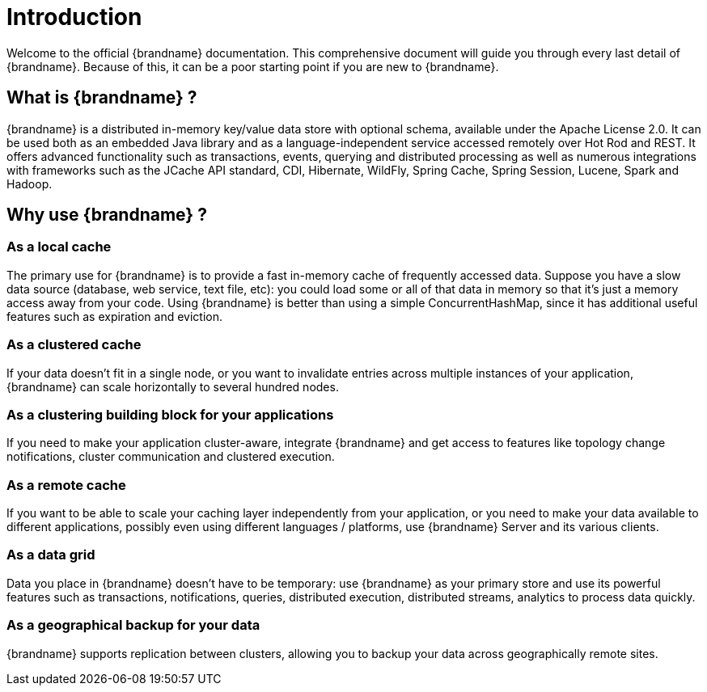 [[introduction]]
= Introduction

Welcome to the official {brandname} documentation.
This comprehensive document will guide you through every last detail of {brandname}.
Because of this, it can be a poor starting point if you are new to {brandname}.

== What is {brandname} ?

{brandname} is a distributed in-memory key/value data store with optional schema, available under the Apache License 2.0.
It can be used both as an embedded Java library and as a language-independent service accessed remotely over Hot Rod and REST. It offers advanced functionality such as transactions, events,
querying and distributed processing as well as numerous integrations with frameworks such as the JCache API standard,
CDI, Hibernate, WildFly, Spring Cache, Spring Session, Lucene, Spark and Hadoop.

== Why use {brandname} ?

=== As a local cache

The primary use for {brandname} is to provide a fast in-memory cache of frequently accessed data. Suppose you have a slow
data source (database, web service, text file, etc): you could load some or all of that data in memory so that it's just a
memory access away from your code. Using {brandname} is better than using a simple ConcurrentHashMap, since it has additional
useful features such as expiration and eviction.

=== As a clustered cache

If your data doesn't fit in a single node, or you want to invalidate entries across multiple instances of your application,
{brandname} can scale horizontally to several hundred nodes.

=== As a clustering building block for your applications

If you need to make your application cluster-aware, integrate {brandname} and get access to features like topology change
notifications, cluster communication and clustered execution.

=== As a remote cache

If you want to be able to scale your caching layer independently from your application, or you need to make your data
available to different applications, possibly even using different languages / platforms, use {brandname} Server and its
various clients.

=== As a data grid

Data you place in {brandname} doesn't have to be temporary: use {brandname} as your primary store and use its powerful features
such as transactions, notifications, queries, distributed execution, distributed streams, analytics to process data quickly.

=== As a geographical backup for your data

{brandname} supports replication between clusters, allowing you to backup your data across geographically remote sites.
